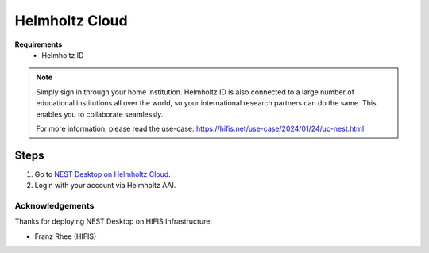 .. _nest-desktop-on-helmholtz-cloud:

Helmholtz Cloud
===============

.. grid:: 2

   .. grid-item::

      Helmholtz Cloud is the federated cloud platform of Germany's largest scientific organization - the Helmholtz
      Association.

   .. grid-item::

      .. image:: /_static/img/logo/helmholtz-cloud-logo.svg

**Requirements**
   - Helmholtz ID

.. note::
   Simply sign in through your home institution. Helmholtz ID is also connected to a large number of educational
   institutions all over the world, so your international research partners can do the same. This enables you to
   collaborate seamlessly.

   For more information, please read the use-case: https://hifis.net/use-case/2024/01/24/uc-nest.html

.. _helmholtz-cloud-steps:

Steps
^^^^^

#. Go to `NEST Desktop on Helmholtz Cloud <https://nest-desktop.helmholtz-cloud.desy.de/>`__.

#. Login with your account via Helmholtz AAI.


Acknowledgements
----------------

Thanks for deploying NEST Desktop on HIFIS Infrastructure:

- Franz Rhee (HIFIS)

